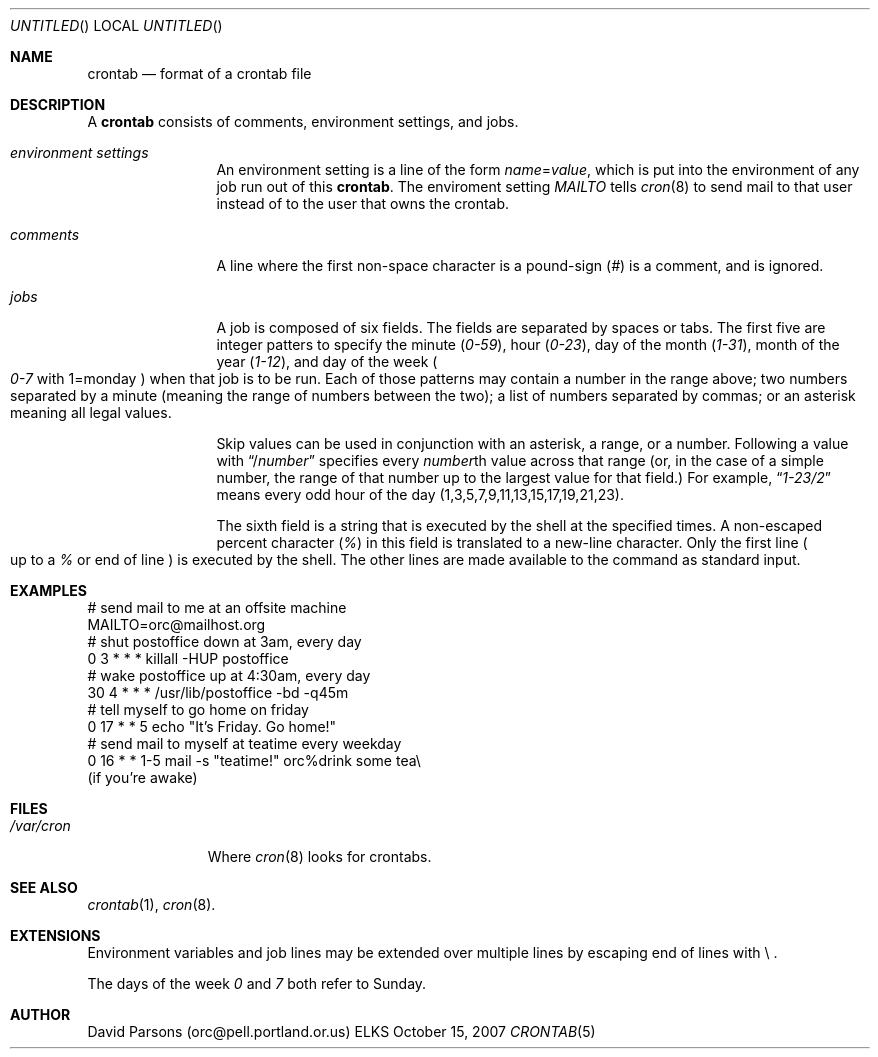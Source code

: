 .Dd October 15, 2007
.Os ELKS
.Dt CRONTAB 5
.Sh NAME
.Nm crontab
.Nd format of a crontab file
.Sh DESCRIPTION
A
.Nm 
consists of comments, environment settings, and jobs.
.Bl -tag -width Em comments
.It Em environment settings
An environment setting is a line of the form
.Em name Ns = Ns Ar value ,
which is put into the environment of any job run out of
this 
.Nm crontab .
The enviroment setting
.Em MAILTO
tells
.Xr cron 8
to send mail to that user instead of to the user that
owns the crontab.
.It Em comments
A line where the first non-space character is a pound-sign
.Pq Em \&#
is a comment, and is ignored.
.It Em jobs
A job is composed of six fields. 
The fields are separated by spaces or tabs.
The first five are integer patters to specify the minute
.Pq Em 0-59 ,
hour
.Pq Em 0-23 ,
day of the month
.Pq Em 1-31 ,
month of the year
.Pq Em 1-12 ,
and day of the week
.Po Em 0-7
with 1=monday
.Pc
when that job is to be run.
Each of those patterns may contain a number in the range above;
two numbers separated by a minute (meaning the range of numbers
between the two); a list of numbers separated by commas; or an
asterisk meaning all legal values.   
.Pp
Skip values can be used in conjunction with an asterisk, a range,
or a number.  Following a value with
.Dq / Ns Ar number
specifies every 
.Ar number Ns th
value across that range (or, in the case of a simple number, the
range of that number up to the largest value for that field.)
For example,
.Dq Em 1-23/2
means every odd hour of the day
.Pq 1,3,5,7,9,11,13,15,17,19,21,23 .
.Pp
The  sixth field is a string that is executed by the shell at
the specified times.
A non-escaped percent character
.Pq Em \&%
in this field is translated to a new-line character.
Only the first line
.Po
up to a
.Em \&%
or end of line
.Pc
is executed by the shell.  The other lines are made available to the
command as standard input.
.El
.Sh EXAMPLES
.nf
# send mail to me at an offsite machine
MAILTO=orc@mailhost.org
# shut postoffice down at 3am, every day
0 3 * * *  killall -HUP postoffice
# wake postoffice up at 4:30am, every day
30 4 * * * /usr/lib/postoffice -bd -q45m
# tell myself to go home on friday
0 17 * * 5 echo "It's Friday.  Go home!"
# send mail to myself at teatime every weekday
0 16 * * 1-5 mail -s "teatime!" orc%drink some tea\\
.br
(if you're awake)
.fi
.Sh FILES
.Bl -tag -width "/var/cron"
.It Pa "/var/cron"
Where 
.Xr cron 8
looks for crontabs.
.El
.Sh SEE ALSO
.Xr crontab 1 ,
.Xr cron 8 .
.Sh EXTENSIONS
Environment variables and job lines may be extended over multiple lines 
by escaping end of lines with \\ .
.Pp
The days of the week
.Em 0
and
.Em 7
both refer to Sunday.
.Sh AUTHOR
David Parsons (orc@pell.portland.or.us)
